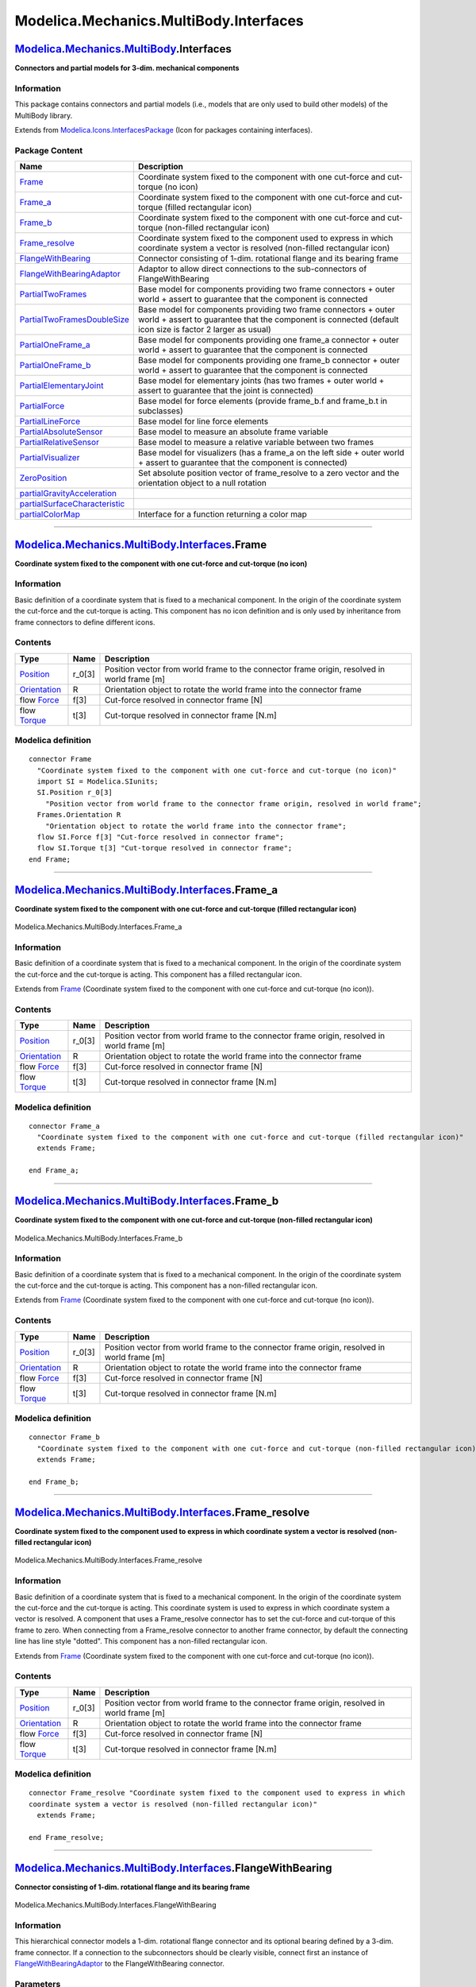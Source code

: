 =======================================
Modelica.Mechanics.MultiBody.Interfaces
=======================================

`Modelica.Mechanics.MultiBody <Modelica_Mechanics_MultiBody.html#Modelica.Mechanics.MultiBody>`_.Interfaces
-----------------------------------------------------------------------------------------------------------

**Connectors and partial models for 3-dim. mechanical components**

Information
~~~~~~~~~~~

::

This package contains connectors and partial models (i.e., models that
are only used to build other models) of the MultiBody library.

::

Extends from
`Modelica.Icons.InterfacesPackage <Modelica_Icons_InterfacesPackage.html#Modelica.Icons.InterfacesPackage>`_
(Icon for packages containing interfaces).

Package Content
~~~~~~~~~~~~~~~

+------------------------------------------------------------------------------------------------------------------------------------------------------------------------------------------------------------------------------+--------------------------------------------------------------------------------------------------------------------------------------------------------------------------------+
| Name                                                                                                                                                                                                                         | Description                                                                                                                                                                    |
+==============================================================================================================================================================================================================================+================================================================================================================================================================================+
| |image20| `Frame <Modelica_Mechanics_MultiBody_Interfaces.html#Modelica.Mechanics.MultiBody.Interfaces.Frame>`_                                                                                                              | Coordinate system fixed to the component with one cut-force and cut-torque (no icon)                                                                                           |
+------------------------------------------------------------------------------------------------------------------------------------------------------------------------------------------------------------------------------+--------------------------------------------------------------------------------------------------------------------------------------------------------------------------------+
| |image21| `Frame\_a <Modelica_Mechanics_MultiBody_Interfaces.html#Modelica.Mechanics.MultiBody.Interfaces.Frame_a>`_                                                                                                         | Coordinate system fixed to the component with one cut-force and cut-torque (filled rectangular icon)                                                                           |
+------------------------------------------------------------------------------------------------------------------------------------------------------------------------------------------------------------------------------+--------------------------------------------------------------------------------------------------------------------------------------------------------------------------------+
| |image22| `Frame\_b <Modelica_Mechanics_MultiBody_Interfaces.html#Modelica.Mechanics.MultiBody.Interfaces.Frame_b>`_                                                                                                         | Coordinate system fixed to the component with one cut-force and cut-torque (non-filled rectangular icon)                                                                       |
+------------------------------------------------------------------------------------------------------------------------------------------------------------------------------------------------------------------------------+--------------------------------------------------------------------------------------------------------------------------------------------------------------------------------+
| |image23| `Frame\_resolve <Modelica_Mechanics_MultiBody_Interfaces.html#Modelica.Mechanics.MultiBody.Interfaces.Frame_resolve>`_                                                                                             | Coordinate system fixed to the component used to express in which coordinate system a vector is resolved (non-filled rectangular icon)                                         |
+------------------------------------------------------------------------------------------------------------------------------------------------------------------------------------------------------------------------------+--------------------------------------------------------------------------------------------------------------------------------------------------------------------------------+
| |image24| `FlangeWithBearing <Modelica_Mechanics_MultiBody_Interfaces.html#Modelica.Mechanics.MultiBody.Interfaces.FlangeWithBearing>`_                                                                                      | Connector consisting of 1-dim. rotational flange and its bearing frame                                                                                                         |
+------------------------------------------------------------------------------------------------------------------------------------------------------------------------------------------------------------------------------+--------------------------------------------------------------------------------------------------------------------------------------------------------------------------------+
| |image25| `FlangeWithBearingAdaptor <Modelica_Mechanics_MultiBody_Interfaces.html#Modelica.Mechanics.MultiBody.Interfaces.FlangeWithBearingAdaptor>`_                                                                        | Adaptor to allow direct connections to the sub-connectors of FlangeWithBearing                                                                                                 |
+------------------------------------------------------------------------------------------------------------------------------------------------------------------------------------------------------------------------------+--------------------------------------------------------------------------------------------------------------------------------------------------------------------------------+
| |image26| `PartialTwoFrames <Modelica_Mechanics_MultiBody_Interfaces.html#Modelica.Mechanics.MultiBody.Interfaces.PartialTwoFrames>`_                                                                                        | Base model for components providing two frame connectors + outer world + assert to guarantee that the component is connected                                                   |
+------------------------------------------------------------------------------------------------------------------------------------------------------------------------------------------------------------------------------+--------------------------------------------------------------------------------------------------------------------------------------------------------------------------------+
| |image27| `PartialTwoFramesDoubleSize <Modelica_Mechanics_MultiBody_Interfaces.html#Modelica.Mechanics.MultiBody.Interfaces.PartialTwoFramesDoubleSize>`_                                                                    | Base model for components providing two frame connectors + outer world + assert to guarantee that the component is connected (default icon size is factor 2 larger as usual)   |
+------------------------------------------------------------------------------------------------------------------------------------------------------------------------------------------------------------------------------+--------------------------------------------------------------------------------------------------------------------------------------------------------------------------------+
| |image28| `PartialOneFrame\_a <Modelica_Mechanics_MultiBody_Interfaces.html#Modelica.Mechanics.MultiBody.Interfaces.PartialOneFrame_a>`_                                                                                     | Base model for components providing one frame\_a connector + outer world + assert to guarantee that the component is connected                                                 |
+------------------------------------------------------------------------------------------------------------------------------------------------------------------------------------------------------------------------------+--------------------------------------------------------------------------------------------------------------------------------------------------------------------------------+
| |image29| `PartialOneFrame\_b <Modelica_Mechanics_MultiBody_Interfaces.html#Modelica.Mechanics.MultiBody.Interfaces.PartialOneFrame_b>`_                                                                                     | Base model for components providing one frame\_b connector + outer world + assert to guarantee that the component is connected                                                 |
+------------------------------------------------------------------------------------------------------------------------------------------------------------------------------------------------------------------------------+--------------------------------------------------------------------------------------------------------------------------------------------------------------------------------+
| |image30| `PartialElementaryJoint <Modelica_Mechanics_MultiBody_Interfaces.html#Modelica.Mechanics.MultiBody.Interfaces.PartialElementaryJoint>`_                                                                            | Base model for elementary joints (has two frames + outer world + assert to guarantee that the joint is connected)                                                              |
+------------------------------------------------------------------------------------------------------------------------------------------------------------------------------------------------------------------------------+--------------------------------------------------------------------------------------------------------------------------------------------------------------------------------+
| |image31| `PartialForce <Modelica_Mechanics_MultiBody_Interfaces.html#Modelica.Mechanics.MultiBody.Interfaces.PartialForce>`_                                                                                                | Base model for force elements (provide frame\_b.f and frame\_b.t in subclasses)                                                                                                |
+------------------------------------------------------------------------------------------------------------------------------------------------------------------------------------------------------------------------------+--------------------------------------------------------------------------------------------------------------------------------------------------------------------------------+
| |image32| `PartialLineForce <Modelica_Mechanics_MultiBody_Interfaces.html#Modelica.Mechanics.MultiBody.Interfaces.PartialLineForce>`_                                                                                        | Base model for line force elements                                                                                                                                             |
+------------------------------------------------------------------------------------------------------------------------------------------------------------------------------------------------------------------------------+--------------------------------------------------------------------------------------------------------------------------------------------------------------------------------+
| |image33| `PartialAbsoluteSensor <Modelica_Mechanics_MultiBody_Interfaces.html#Modelica.Mechanics.MultiBody.Interfaces.PartialAbsoluteSensor>`_                                                                              | Base model to measure an absolute frame variable                                                                                                                               |
+------------------------------------------------------------------------------------------------------------------------------------------------------------------------------------------------------------------------------+--------------------------------------------------------------------------------------------------------------------------------------------------------------------------------+
| |image34| `PartialRelativeSensor <Modelica_Mechanics_MultiBody_Interfaces.html#Modelica.Mechanics.MultiBody.Interfaces.PartialRelativeSensor>`_                                                                              | Base model to measure a relative variable between two frames                                                                                                                   |
+------------------------------------------------------------------------------------------------------------------------------------------------------------------------------------------------------------------------------+--------------------------------------------------------------------------------------------------------------------------------------------------------------------------------+
| |image35| `PartialVisualizer <Modelica_Mechanics_MultiBody_Interfaces.html#Modelica.Mechanics.MultiBody.Interfaces.PartialVisualizer>`_                                                                                      | Base model for visualizers (has a frame\_a on the left side + outer world + assert to guarantee that the component is connected)                                               |
+------------------------------------------------------------------------------------------------------------------------------------------------------------------------------------------------------------------------------+--------------------------------------------------------------------------------------------------------------------------------------------------------------------------------+
| |image36| `ZeroPosition <Modelica_Mechanics_MultiBody_Interfaces.html#Modelica.Mechanics.MultiBody.Interfaces.ZeroPosition>`_                                                                                                | Set absolute position vector of frame\_resolve to a zero vector and the orientation object to a null rotation                                                                  |
+------------------------------------------------------------------------------------------------------------------------------------------------------------------------------------------------------------------------------+--------------------------------------------------------------------------------------------------------------------------------------------------------------------------------+
| |image37| `partialGravityAcceleration <Modelica_Mechanics_MultiBody_Interfaces.html#Modelica.Mechanics.MultiBody.Interfaces.partialGravityAcceleration>`_                                                                    |                                                                                                                                                                                |
+------------------------------------------------------------------------------------------------------------------------------------------------------------------------------------------------------------------------------+--------------------------------------------------------------------------------------------------------------------------------------------------------------------------------+
| |image38| `partialSurfaceCharacteristic <Modelica_Mechanics_MultiBody_Interfaces.html#Modelica.Mechanics.MultiBody.Interfaces.partialSurfaceCharacteristic>`_                                                                |                                                                                                                                                                                |
+------------------------------------------------------------------------------------------------------------------------------------------------------------------------------------------------------------------------------+--------------------------------------------------------------------------------------------------------------------------------------------------------------------------------+
| |image39| `partialColorMap <Modelica_Mechanics_MultiBody_Interfaces.html#Modelica.Mechanics.MultiBody.Interfaces.partialColorMap>`_                                                                                          | Interface for a function returning a color map                                                                                                                                 |
+------------------------------------------------------------------------------------------------------------------------------------------------------------------------------------------------------------------------------+--------------------------------------------------------------------------------------------------------------------------------------------------------------------------------+

--------------

`Modelica.Mechanics.MultiBody.Interfaces <Modelica_Mechanics_MultiBody_Interfaces.html#Modelica.Mechanics.MultiBody.Interfaces>`_.Frame
---------------------------------------------------------------------------------------------------------------------------------------

**Coordinate system fixed to the component with one cut-force and
cut-torque (no icon)**

Information
~~~~~~~~~~~

::

Basic definition of a coordinate system that is fixed to a mechanical
component. In the origin of the coordinate system the cut-force and the
cut-torque is acting. This component has no icon definition and is only
used by inheritance from frame connectors to define different icons.

::

Contents
~~~~~~~~

+-------------------------------------------------------------------------------------------------------------+-----------+-----------------------------------------------------------------------------------------------+
| Type                                                                                                        | Name      | Description                                                                                   |
+=============================================================================================================+===========+===============================================================================================+
| `Position <Modelica_SIunits.html#Modelica.SIunits.Position>`_                                               | r\_0[3]   | Position vector from world frame to the connector frame origin, resolved in world frame [m]   |
+-------------------------------------------------------------------------------------------------------------+-----------+-----------------------------------------------------------------------------------------------+
| `Orientation <Modelica_Mechanics_MultiBody_Frames.html#Modelica.Mechanics.MultiBody.Frames.Orientation>`_   | R         | Orientation object to rotate the world frame into the connector frame                         |
+-------------------------------------------------------------------------------------------------------------+-----------+-----------------------------------------------------------------------------------------------+
| flow `Force <Modelica_SIunits.html#Modelica.SIunits.Force>`_                                                | f[3]      | Cut-force resolved in connector frame [N]                                                     |
+-------------------------------------------------------------------------------------------------------------+-----------+-----------------------------------------------------------------------------------------------+
| flow `Torque <Modelica_SIunits.html#Modelica.SIunits.Torque>`_                                              | t[3]      | Cut-torque resolved in connector frame [N.m]                                                  |
+-------------------------------------------------------------------------------------------------------------+-----------+-----------------------------------------------------------------------------------------------+

Modelica definition
~~~~~~~~~~~~~~~~~~~

::

    connector Frame 
      "Coordinate system fixed to the component with one cut-force and cut-torque (no icon)"
      import SI = Modelica.SIunits;
      SI.Position r_0[3] 
        "Position vector from world frame to the connector frame origin, resolved in world frame";
      Frames.Orientation R 
        "Orientation object to rotate the world frame into the connector frame";
      flow SI.Force f[3] "Cut-force resolved in connector frame";
      flow SI.Torque t[3] "Cut-torque resolved in connector frame";
    end Frame;

--------------

|image40| `Modelica.Mechanics.MultiBody.Interfaces <Modelica_Mechanics_MultiBody_Interfaces.html#Modelica.Mechanics.MultiBody.Interfaces>`_.Frame\_a
----------------------------------------------------------------------------------------------------------------------------------------------------

**Coordinate system fixed to the component with one cut-force and
cut-torque (filled rectangular icon)**

.. figure:: Modelica.Mechanics.MultiBody.Interfaces.Frame_aD.png
   :align: center
   :alt: Modelica.Mechanics.MultiBody.Interfaces.Frame\_a

   Modelica.Mechanics.MultiBody.Interfaces.Frame\_a

Information
~~~~~~~~~~~

::

Basic definition of a coordinate system that is fixed to a mechanical
component. In the origin of the coordinate system the cut-force and the
cut-torque is acting. This component has a filled rectangular icon.

::

Extends from
`Frame <Modelica_Mechanics_MultiBody_Interfaces.html#Modelica.Mechanics.MultiBody.Interfaces.Frame>`_
(Coordinate system fixed to the component with one cut-force and
cut-torque (no icon)).

Contents
~~~~~~~~

+-------------------------------------------------------------------------------------------------------------+-----------+-----------------------------------------------------------------------------------------------+
| Type                                                                                                        | Name      | Description                                                                                   |
+=============================================================================================================+===========+===============================================================================================+
| `Position <Modelica_SIunits.html#Modelica.SIunits.Position>`_                                               | r\_0[3]   | Position vector from world frame to the connector frame origin, resolved in world frame [m]   |
+-------------------------------------------------------------------------------------------------------------+-----------+-----------------------------------------------------------------------------------------------+
| `Orientation <Modelica_Mechanics_MultiBody_Frames.html#Modelica.Mechanics.MultiBody.Frames.Orientation>`_   | R         | Orientation object to rotate the world frame into the connector frame                         |
+-------------------------------------------------------------------------------------------------------------+-----------+-----------------------------------------------------------------------------------------------+
| flow `Force <Modelica_SIunits.html#Modelica.SIunits.Force>`_                                                | f[3]      | Cut-force resolved in connector frame [N]                                                     |
+-------------------------------------------------------------------------------------------------------------+-----------+-----------------------------------------------------------------------------------------------+
| flow `Torque <Modelica_SIunits.html#Modelica.SIunits.Torque>`_                                              | t[3]      | Cut-torque resolved in connector frame [N.m]                                                  |
+-------------------------------------------------------------------------------------------------------------+-----------+-----------------------------------------------------------------------------------------------+

Modelica definition
~~~~~~~~~~~~~~~~~~~

::

    connector Frame_a 
      "Coordinate system fixed to the component with one cut-force and cut-torque (filled rectangular icon)"
      extends Frame;

    end Frame_a;

--------------

|image41| `Modelica.Mechanics.MultiBody.Interfaces <Modelica_Mechanics_MultiBody_Interfaces.html#Modelica.Mechanics.MultiBody.Interfaces>`_.Frame\_b
----------------------------------------------------------------------------------------------------------------------------------------------------

**Coordinate system fixed to the component with one cut-force and
cut-torque (non-filled rectangular icon)**

.. figure:: Modelica.Mechanics.MultiBody.Interfaces.Frame_bD.png
   :align: center
   :alt: Modelica.Mechanics.MultiBody.Interfaces.Frame\_b

   Modelica.Mechanics.MultiBody.Interfaces.Frame\_b

Information
~~~~~~~~~~~

::

Basic definition of a coordinate system that is fixed to a mechanical
component. In the origin of the coordinate system the cut-force and the
cut-torque is acting. This component has a non-filled rectangular icon.

::

Extends from
`Frame <Modelica_Mechanics_MultiBody_Interfaces.html#Modelica.Mechanics.MultiBody.Interfaces.Frame>`_
(Coordinate system fixed to the component with one cut-force and
cut-torque (no icon)).

Contents
~~~~~~~~

+-------------------------------------------------------------------------------------------------------------+-----------+-----------------------------------------------------------------------------------------------+
| Type                                                                                                        | Name      | Description                                                                                   |
+=============================================================================================================+===========+===============================================================================================+
| `Position <Modelica_SIunits.html#Modelica.SIunits.Position>`_                                               | r\_0[3]   | Position vector from world frame to the connector frame origin, resolved in world frame [m]   |
+-------------------------------------------------------------------------------------------------------------+-----------+-----------------------------------------------------------------------------------------------+
| `Orientation <Modelica_Mechanics_MultiBody_Frames.html#Modelica.Mechanics.MultiBody.Frames.Orientation>`_   | R         | Orientation object to rotate the world frame into the connector frame                         |
+-------------------------------------------------------------------------------------------------------------+-----------+-----------------------------------------------------------------------------------------------+
| flow `Force <Modelica_SIunits.html#Modelica.SIunits.Force>`_                                                | f[3]      | Cut-force resolved in connector frame [N]                                                     |
+-------------------------------------------------------------------------------------------------------------+-----------+-----------------------------------------------------------------------------------------------+
| flow `Torque <Modelica_SIunits.html#Modelica.SIunits.Torque>`_                                              | t[3]      | Cut-torque resolved in connector frame [N.m]                                                  |
+-------------------------------------------------------------------------------------------------------------+-----------+-----------------------------------------------------------------------------------------------+

Modelica definition
~~~~~~~~~~~~~~~~~~~

::

    connector Frame_b 
      "Coordinate system fixed to the component with one cut-force and cut-torque (non-filled rectangular icon)"
      extends Frame;

    end Frame_b;

--------------

|image42| `Modelica.Mechanics.MultiBody.Interfaces <Modelica_Mechanics_MultiBody_Interfaces.html#Modelica.Mechanics.MultiBody.Interfaces>`_.Frame\_resolve
----------------------------------------------------------------------------------------------------------------------------------------------------------

**Coordinate system fixed to the component used to express in which
coordinate system a vector is resolved (non-filled rectangular icon)**

.. figure:: Modelica.Mechanics.MultiBody.Interfaces.Frame_resolveD.png
   :align: center
   :alt: Modelica.Mechanics.MultiBody.Interfaces.Frame\_resolve

   Modelica.Mechanics.MultiBody.Interfaces.Frame\_resolve

Information
~~~~~~~~~~~

::

Basic definition of a coordinate system that is fixed to a mechanical
component. In the origin of the coordinate system the cut-force and the
cut-torque is acting. This coordinate system is used to express in which
coordinate system a vector is resolved. A component that uses a
Frame\_resolve connector has to set the cut-force and cut-torque of this
frame to zero. When connecting from a Frame\_resolve connector to
another frame connector, by default the connecting line has line style
"dotted". This component has a non-filled rectangular icon.

::

Extends from
`Frame <Modelica_Mechanics_MultiBody_Interfaces.html#Modelica.Mechanics.MultiBody.Interfaces.Frame>`_
(Coordinate system fixed to the component with one cut-force and
cut-torque (no icon)).

Contents
~~~~~~~~

+-------------------------------------------------------------------------------------------------------------+-----------+-----------------------------------------------------------------------------------------------+
| Type                                                                                                        | Name      | Description                                                                                   |
+=============================================================================================================+===========+===============================================================================================+
| `Position <Modelica_SIunits.html#Modelica.SIunits.Position>`_                                               | r\_0[3]   | Position vector from world frame to the connector frame origin, resolved in world frame [m]   |
+-------------------------------------------------------------------------------------------------------------+-----------+-----------------------------------------------------------------------------------------------+
| `Orientation <Modelica_Mechanics_MultiBody_Frames.html#Modelica.Mechanics.MultiBody.Frames.Orientation>`_   | R         | Orientation object to rotate the world frame into the connector frame                         |
+-------------------------------------------------------------------------------------------------------------+-----------+-----------------------------------------------------------------------------------------------+
| flow `Force <Modelica_SIunits.html#Modelica.SIunits.Force>`_                                                | f[3]      | Cut-force resolved in connector frame [N]                                                     |
+-------------------------------------------------------------------------------------------------------------+-----------+-----------------------------------------------------------------------------------------------+
| flow `Torque <Modelica_SIunits.html#Modelica.SIunits.Torque>`_                                              | t[3]      | Cut-torque resolved in connector frame [N.m]                                                  |
+-------------------------------------------------------------------------------------------------------------+-----------+-----------------------------------------------------------------------------------------------+

Modelica definition
~~~~~~~~~~~~~~~~~~~

::

    connector Frame_resolve "Coordinate system fixed to the component used to express in which
    coordinate system a vector is resolved (non-filled rectangular icon)"
      extends Frame;

    end Frame_resolve;

--------------

|image43| `Modelica.Mechanics.MultiBody.Interfaces <Modelica_Mechanics_MultiBody_Interfaces.html#Modelica.Mechanics.MultiBody.Interfaces>`_.FlangeWithBearing
-------------------------------------------------------------------------------------------------------------------------------------------------------------

**Connector consisting of 1-dim. rotational flange and its bearing
frame**

.. figure:: Modelica.Mechanics.MultiBody.Interfaces.FlangeWithBearingD.png
   :align: center
   :alt: Modelica.Mechanics.MultiBody.Interfaces.FlangeWithBearing

   Modelica.Mechanics.MultiBody.Interfaces.FlangeWithBearing

Information
~~~~~~~~~~~

::

This hierarchical connector models a 1-dim. rotational flange connector
and its optional bearing defined by a 3-dim. frame connector. If a
connection to the subconnectors should be clearly visible, connect first
an instance of
`FlangeWithBearingAdaptor <Modelica_Mechanics_MultiBody_Interfaces.html#Modelica.Mechanics.MultiBody.Interfaces.FlangeWithBearingAdaptor>`_
to the FlangeWithBearing connector.

::

Parameters
~~~~~~~~~~

+-----------+---------------------------+-----------+------------------------------------------------------------------------+
| Type      | Name                      | Default   | Description                                                            |
+===========+===========================+===========+========================================================================+
| Boolean   | includeBearingConnector   | false     | = true, if bearing frame connector is present, otherwise not present   |
+-----------+---------------------------+-----------+------------------------------------------------------------------------+

Contents
~~~~~~~~

+------------------------------------------------------------------------------------------------------------------+---------------------------+------------------------------------------------------------------------+
| Type                                                                                                             | Name                      | Description                                                            |
+==================================================================================================================+===========================+========================================================================+
| Boolean                                                                                                          | includeBearingConnector   | = true, if bearing frame connector is present, otherwise not present   |
+------------------------------------------------------------------------------------------------------------------+---------------------------+------------------------------------------------------------------------+
| `Flange\_a <Modelica_Mechanics_Rotational_Interfaces.html#Modelica.Mechanics.Rotational.Interfaces.Flange_a>`_   | flange                    | 1-dim. rotational flange                                               |
+------------------------------------------------------------------------------------------------------------------+---------------------------+------------------------------------------------------------------------+
| `Frame <Modelica_Mechanics_MultiBody_Interfaces.html#Modelica.Mechanics.MultiBody.Interfaces.Frame>`_            | bearingFrame              | 3-dim. frame in which the 1-dim. shaft is mounted                      |
+------------------------------------------------------------------------------------------------------------------+---------------------------+------------------------------------------------------------------------+

Modelica definition
~~~~~~~~~~~~~~~~~~~

::

    connector FlangeWithBearing 
      "Connector consisting of 1-dim. rotational flange and its bearing frame"
      parameter Boolean includeBearingConnector=false 
        "= true, if bearing frame connector is present, otherwise not present";
      Modelica.Mechanics.Rotational.Interfaces.Flange_a flange 
        "1-dim. rotational flange";
      Modelica.Mechanics.MultiBody.Interfaces.Frame bearingFrame if 
        includeBearingConnector "3-dim. frame in which the 1-dim. shaft is mounted";


    end FlangeWithBearing;

--------------

|image44| `Modelica.Mechanics.MultiBody.Interfaces <Modelica_Mechanics_MultiBody_Interfaces.html#Modelica.Mechanics.MultiBody.Interfaces>`_.FlangeWithBearingAdaptor
--------------------------------------------------------------------------------------------------------------------------------------------------------------------

**Adaptor to allow direct connections to the sub-connectors of
FlangeWithBearing**

.. figure:: Modelica.Mechanics.MultiBody.Interfaces.FlangeWithBearingAdaptorD.png
   :align: center
   :alt: Modelica.Mechanics.MultiBody.Interfaces.FlangeWithBearingAdaptor

   Modelica.Mechanics.MultiBody.Interfaces.FlangeWithBearingAdaptor

Information
~~~~~~~~~~~

::

Adaptor object to make a more visible connection to the flange and frame
subconnectors of a
`FlangeWithBearing <Modelica_Mechanics_MultiBody_Interfaces.html#Modelica.Mechanics.MultiBody.Interfaces.FlangeWithBearing>`_
connector.

::

Parameters
~~~~~~~~~~

+-----------+---------------------------+-----------+------------------------------------------------------------------------+
| Type      | Name                      | Default   | Description                                                            |
+===========+===========================+===========+========================================================================+
| Boolean   | includeBearingConnector   | false     | = true, if bearing frame connector is present, otherwise not present   |
+-----------+---------------------------+-----------+------------------------------------------------------------------------+

Connectors
~~~~~~~~~~

+---------------------------------------------------------------------------------------------------------------------------------+------------------+---------------------------------------------------------------------------------------+
| Type                                                                                                                            | Name             | Description                                                                           |
+=================================================================================================================================+==================+=======================================================================================+
| `FlangeWithBearing <Modelica_Mechanics_MultiBody_Interfaces.html#Modelica.Mechanics.MultiBody.Interfaces.FlangeWithBearing>`_   | flangeAndFrame   | Compound connector consisting of 1-dim. rotational flange and 3-dim. frame mounting   |
+---------------------------------------------------------------------------------------------------------------------------------+------------------+---------------------------------------------------------------------------------------+
| `Flange\_b <Modelica_Mechanics_Rotational_Interfaces.html#Modelica.Mechanics.Rotational.Interfaces.Flange_b>`_                  | flange           | 1-dim. rotational flange                                                              |
+---------------------------------------------------------------------------------------------------------------------------------+------------------+---------------------------------------------------------------------------------------+
| `Frame\_a <Modelica_Mechanics_MultiBody_Interfaces.html#Modelica.Mechanics.MultiBody.Interfaces.Frame_a>`_                      | frame            | 3-dim. frame in which the 1-dim. shaft is mounted                                     |
+---------------------------------------------------------------------------------------------------------------------------------+------------------+---------------------------------------------------------------------------------------+

Modelica definition
~~~~~~~~~~~~~~~~~~~

::

    model FlangeWithBearingAdaptor 
      "Adaptor to allow direct connections to the sub-connectors of FlangeWithBearing"
      parameter Boolean includeBearingConnector=false 
        "= true, if bearing frame connector is present, otherwise not present";

      Modelica.Mechanics.MultiBody.Interfaces.FlangeWithBearing flangeAndFrame(
          includeBearingConnector=includeBearingConnector) 
        "Compound connector consisting of 1-dim. rotational flange and 3-dim. frame mounting";
      Modelica.Mechanics.Rotational.Interfaces.Flange_b flange 
        "1-dim. rotational flange";
      Frame_a frame if includeBearingConnector 
        "3-dim. frame in which the 1-dim. shaft is mounted";

    equation 
      connect(flange, flangeAndFrame.flange);
      connect(frame, flangeAndFrame.bearingFrame);
    end FlangeWithBearingAdaptor;

--------------

|image45| `Modelica.Mechanics.MultiBody.Interfaces <Modelica_Mechanics_MultiBody_Interfaces.html#Modelica.Mechanics.MultiBody.Interfaces>`_.PartialTwoFrames
------------------------------------------------------------------------------------------------------------------------------------------------------------

**Base model for components providing two frame connectors + outer world
+ assert to guarantee that the component is connected**

.. figure:: Modelica.Mechanics.MultiBody.Interfaces.PartialTwoFramesD.png
   :align: center
   :alt: Modelica.Mechanics.MultiBody.Interfaces.PartialTwoFrames

   Modelica.Mechanics.MultiBody.Interfaces.PartialTwoFrames

Information
~~~~~~~~~~~

::

This partial model provides two frame connectors, access to the world
object and an assert to check that both frame connectors are connected.
Therefore, inherit from this partial model if the two frame connectors
are needed and if the two frame connectors should be connected for a
correct model.

::

Connectors
~~~~~~~~~~

+--------------------------------------------------------------------------------------------------------------+------------+------------------------------------------------------------------------------+
| Type                                                                                                         | Name       | Description                                                                  |
+==============================================================================================================+============+==============================================================================+
| `Frame\_a <Modelica_Mechanics_MultiBody_Interfaces.html#Modelica.Mechanics.MultiBody.Interfaces.Frame_a>`_   | frame\_a   | Coordinate system fixed to the component with one cut-force and cut-torque   |
+--------------------------------------------------------------------------------------------------------------+------------+------------------------------------------------------------------------------+
| `Frame\_b <Modelica_Mechanics_MultiBody_Interfaces.html#Modelica.Mechanics.MultiBody.Interfaces.Frame_b>`_   | frame\_b   | Coordinate system fixed to the component with one cut-force and cut-torque   |
+--------------------------------------------------------------------------------------------------------------+------------+------------------------------------------------------------------------------+

Modelica definition
~~~~~~~~~~~~~~~~~~~

::

    partial model PartialTwoFrames 
      "Base model for components providing two frame connectors + outer world + assert to guarantee that the component is connected"

      Interfaces.Frame_a frame_a 
        "Coordinate system fixed to the component with one cut-force and cut-torque";
      Interfaces.Frame_b frame_b 
        "Coordinate system fixed to the component with one cut-force and cut-torque";
    protected 
      outer Modelica.Mechanics.MultiBody.World world;
    equation 
      assert(cardinality(frame_a) > 0,
        "Connector frame_a of component is not connected");
      assert(cardinality(frame_b) > 0,
        "Connector frame_b of component is not connected");
    end PartialTwoFrames;

--------------

|image46| `Modelica.Mechanics.MultiBody.Interfaces <Modelica_Mechanics_MultiBody_Interfaces.html#Modelica.Mechanics.MultiBody.Interfaces>`_.PartialTwoFramesDoubleSize
----------------------------------------------------------------------------------------------------------------------------------------------------------------------

**Base model for components providing two frame connectors + outer world
+ assert to guarantee that the component is connected (default icon size
is factor 2 larger as usual)**

.. figure:: Modelica.Mechanics.MultiBody.Interfaces.PartialTwoFramesDoubleSizeD.png
   :align: center
   :alt: Modelica.Mechanics.MultiBody.Interfaces.PartialTwoFramesDoubleSize

   Modelica.Mechanics.MultiBody.Interfaces.PartialTwoFramesDoubleSize

Information
~~~~~~~~~~~

::

This partial model provides two frame connectors, access to the world
object and an assert to check that both frame connectors are connected.
Therefore, inherit from this partial model if the two frame connectors
are needed and if the two frame connectors should be connected for a
correct model.

When dragging "PartialTwoFrames", the default size is a factor of two
larger as usual. This partial model is used by the Joint.Assemblies
joint aggregation models.

::

Connectors
~~~~~~~~~~

+--------------------------------------------------------------------------------------------------------------+------------+------------------------------------------------------------------------------+
| Type                                                                                                         | Name       | Description                                                                  |
+==============================================================================================================+============+==============================================================================+
| `Frame\_a <Modelica_Mechanics_MultiBody_Interfaces.html#Modelica.Mechanics.MultiBody.Interfaces.Frame_a>`_   | frame\_a   | Coordinate system fixed to the component with one cut-force and cut-torque   |
+--------------------------------------------------------------------------------------------------------------+------------+------------------------------------------------------------------------------+
| `Frame\_b <Modelica_Mechanics_MultiBody_Interfaces.html#Modelica.Mechanics.MultiBody.Interfaces.Frame_b>`_   | frame\_b   | Coordinate system fixed to the component with one cut-force and cut-torque   |
+--------------------------------------------------------------------------------------------------------------+------------+------------------------------------------------------------------------------+

Modelica definition
~~~~~~~~~~~~~~~~~~~

::

    partial model PartialTwoFramesDoubleSize 
      "Base model for components providing two frame connectors + outer world + assert to guarantee that the component is connected (default icon size is factor 2 larger as usual)"

      Interfaces.Frame_a frame_a 
        "Coordinate system fixed to the component with one cut-force and cut-torque";
      Interfaces.Frame_b frame_b 
        "Coordinate system fixed to the component with one cut-force and cut-torque";

    protected 
      outer Modelica.Mechanics.MultiBody.World world;
    equation 
      assert(cardinality(frame_a) > 0,
        "Connector frame_a of component is not connected");
      assert(cardinality(frame_b) > 0,
        "Connector frame_b of component is not connected");
    end PartialTwoFramesDoubleSize;

--------------

|image47| `Modelica.Mechanics.MultiBody.Interfaces <Modelica_Mechanics_MultiBody_Interfaces.html#Modelica.Mechanics.MultiBody.Interfaces>`_.PartialOneFrame\_a
--------------------------------------------------------------------------------------------------------------------------------------------------------------

**Base model for components providing one frame\_a connector + outer
world + assert to guarantee that the component is connected**

.. figure:: Modelica.Mechanics.MultiBody.Interfaces.PartialOneFrame_aD.png
   :align: center
   :alt: Modelica.Mechanics.MultiBody.Interfaces.PartialOneFrame\_a

   Modelica.Mechanics.MultiBody.Interfaces.PartialOneFrame\_a

Information
~~~~~~~~~~~

::

This partial model provides one frame\_a connector, access to the world
object and an assert to check that the frame\_a connector is connected.
Therefore, inherit from this partial model if the frame\_a connector is
needed and if this connector should be connected for a correct model.

::

Connectors
~~~~~~~~~~

+--------------------------------------------------------------------------------------------------------------+------------+------------------------------------------------------------------------------+
| Type                                                                                                         | Name       | Description                                                                  |
+==============================================================================================================+============+==============================================================================+
| `Frame\_a <Modelica_Mechanics_MultiBody_Interfaces.html#Modelica.Mechanics.MultiBody.Interfaces.Frame_a>`_   | frame\_a   | Coordinate system fixed to the component with one cut-force and cut-torque   |
+--------------------------------------------------------------------------------------------------------------+------------+------------------------------------------------------------------------------+

Modelica definition
~~~~~~~~~~~~~~~~~~~

::

    partial model PartialOneFrame_a 
      "Base model for components providing one frame_a connector + outer world + assert to guarantee that the component is connected"

      Interfaces.Frame_a frame_a 
        "Coordinate system fixed to the component with one cut-force and cut-torque";
    protected 
      outer Modelica.Mechanics.MultiBody.World world;
    equation 
      assert(cardinality(frame_a) > 0,
        "Connector frame_a of component is not connected");
    end PartialOneFrame_a;

--------------

|image48| `Modelica.Mechanics.MultiBody.Interfaces <Modelica_Mechanics_MultiBody_Interfaces.html#Modelica.Mechanics.MultiBody.Interfaces>`_.PartialOneFrame\_b
--------------------------------------------------------------------------------------------------------------------------------------------------------------

**Base model for components providing one frame\_b connector + outer
world + assert to guarantee that the component is connected**

.. figure:: Modelica.Mechanics.MultiBody.Interfaces.PartialOneFrame_aD.png
   :align: center
   :alt: Modelica.Mechanics.MultiBody.Interfaces.PartialOneFrame\_b

   Modelica.Mechanics.MultiBody.Interfaces.PartialOneFrame\_b

Information
~~~~~~~~~~~

::

This partial model provides one frame\_b connector, access to the world
object and an assert to check that the frame\_b connector is connected.
Therefore, inherit from this partial model if the frame\_b connector is
needed and if this connector should be connected for a correct model.

::

Connectors
~~~~~~~~~~

+--------------------------------------------------------------------------------------------------------------+------------+------------------------------------------------------------------------------+
| Type                                                                                                         | Name       | Description                                                                  |
+==============================================================================================================+============+==============================================================================+
| `Frame\_b <Modelica_Mechanics_MultiBody_Interfaces.html#Modelica.Mechanics.MultiBody.Interfaces.Frame_b>`_   | frame\_b   | Coordinate system fixed to the component with one cut-force and cut-torque   |
+--------------------------------------------------------------------------------------------------------------+------------+------------------------------------------------------------------------------+

Modelica definition
~~~~~~~~~~~~~~~~~~~

::

    partial model PartialOneFrame_b 
      "Base model for components providing one frame_b connector + outer world + assert to guarantee that the component is connected"

      Interfaces.Frame_b frame_b 
        "Coordinate system fixed to the component with one cut-force and cut-torque";
    protected 
      outer Modelica.Mechanics.MultiBody.World world;
    equation 
      assert(cardinality(frame_b) > 0,
        "Connector frame_b of component is not connected");
    end PartialOneFrame_b;

--------------

|image49| `Modelica.Mechanics.MultiBody.Interfaces <Modelica_Mechanics_MultiBody_Interfaces.html#Modelica.Mechanics.MultiBody.Interfaces>`_.PartialElementaryJoint
------------------------------------------------------------------------------------------------------------------------------------------------------------------

**Base model for elementary joints (has two frames + outer world +
assert to guarantee that the joint is connected)**

.. figure:: Modelica.Mechanics.MultiBody.Interfaces.PartialElementaryJointD.png
   :align: center
   :alt: Modelica.Mechanics.MultiBody.Interfaces.PartialElementaryJoint

   Modelica.Mechanics.MultiBody.Interfaces.PartialElementaryJoint

Information
~~~~~~~~~~~

::

All **elementary joints** should inherit from this base model, i.e.,
joints that are directly defined by equations, provided they compute
either the rotation object of frame\_b from the rotation object of
frame\_a and from relative quantities (or vice versa), or there is a
constraint equation between the rotation objects of the two frames. In
other cases, a joint object should inherit from
**Interfaces.PartialTwoFrames** (e.g., joint Spherical, because there is
no constraint between the rotation objects of frame\_a and frame\_b or
joint Cylindrical because it is not an elementary joint).

This partial model provides two frame connectors, a "Connections.branch"
between frame\_a and frame\_b, access to the world object and an assert
to check that both frame connectors are connected.

::

     

Connectors
~~~~~~~~~~

+--------------------------------------------------------------------------------------------------------------+------------+--------------------------------------------------------------------------+
| Type                                                                                                         | Name       | Description                                                              |
+==============================================================================================================+============+==========================================================================+
| `Frame\_a <Modelica_Mechanics_MultiBody_Interfaces.html#Modelica.Mechanics.MultiBody.Interfaces.Frame_a>`_   | frame\_a   | Coordinate system fixed to the joint with one cut-force and cut-torque   |
+--------------------------------------------------------------------------------------------------------------+------------+--------------------------------------------------------------------------+
| `Frame\_b <Modelica_Mechanics_MultiBody_Interfaces.html#Modelica.Mechanics.MultiBody.Interfaces.Frame_b>`_   | frame\_b   | Coordinate system fixed to the joint with one cut-force and cut-torque   |
+--------------------------------------------------------------------------------------------------------------+------------+--------------------------------------------------------------------------+

Modelica definition
~~~~~~~~~~~~~~~~~~~

::

    partial model PartialElementaryJoint 
      "Base model for elementary joints (has two frames + outer world + assert to guarantee that the joint is connected)"

      Interfaces.Frame_a frame_a 
        "Coordinate system fixed to the joint with one cut-force and cut-torque";
      Interfaces.Frame_b frame_b 
        "Coordinate system fixed to the joint with one cut-force and cut-torque";

    protected 
      outer Modelica.Mechanics.MultiBody.World world;
    equation 
      Connections.branch(frame_a.R, frame_b.R);
      assert(cardinality(frame_a) > 0,
        "Connector frame_a of joint object is not connected");
      assert(cardinality(frame_b) > 0,
        "Connector frame_b of joint object is not connected");
    end PartialElementaryJoint;

--------------

|image50| `Modelica.Mechanics.MultiBody.Interfaces <Modelica_Mechanics_MultiBody_Interfaces.html#Modelica.Mechanics.MultiBody.Interfaces>`_.PartialForce
--------------------------------------------------------------------------------------------------------------------------------------------------------

**Base model for force elements (provide frame\_b.f and frame\_b.t in
subclasses)**

.. figure:: Modelica.Mechanics.MultiBody.Interfaces.PartialElementaryJointD.png
   :align: center
   :alt: Modelica.Mechanics.MultiBody.Interfaces.PartialForce

   Modelica.Mechanics.MultiBody.Interfaces.PartialForce

Information
~~~~~~~~~~~

::

All **3-dimensional force** and **torque elements** should be based on
this superclass. This model defines frame\_a and frame\_b, computes the
relative translation and rotation between the two frames and calculates
the cut-force and cut-torque at frame\_a by a force and torque balance
from the cut-force and cut-torque at frame\_b. As a result, in a
subclass, only the relationship between the cut-force and cut-torque at
frame\_b has to be defined as a function of the following relative
quantities:

::

      r_rel_b[3]: Position vector from origin of frame_a to origin
                  of frame_b, resolved in frame_b
      R_rel     : Relative orientation object to rotate from frame_a to frame_b

Assume that force f = {100,0,0} should be applied on the body to which
this force element is attached at frame\_b, then the definition should
be:

::

       model Constant_x_Force
          extends Modelica.Mechanics.MultiBody.Interfaces.PartialForce;
       equation
          frame_b.f = {-100, 0, 0};
          frame_b.t = zeros(3);
       end Constant_x_Force;

Note, that frame\_b.f and frame\_b.t are flow variables and therefore
the negative value of frame\_b.f and frame\_b.t is acting at the part to
which this force element is connected.

::

Connectors
~~~~~~~~~~

+--------------------------------------------------------------------------------------------------------------+------------+--------------------------------------------------------------------------+
| Type                                                                                                         | Name       | Description                                                              |
+==============================================================================================================+============+==========================================================================+
| `Frame\_a <Modelica_Mechanics_MultiBody_Interfaces.html#Modelica.Mechanics.MultiBody.Interfaces.Frame_a>`_   | frame\_a   | Coordinate system fixed to the joint with one cut-force and cut-torque   |
+--------------------------------------------------------------------------------------------------------------+------------+--------------------------------------------------------------------------+
| `Frame\_b <Modelica_Mechanics_MultiBody_Interfaces.html#Modelica.Mechanics.MultiBody.Interfaces.Frame_b>`_   | frame\_b   | Coordinate system fixed to the joint with one cut-force and cut-torque   |
+--------------------------------------------------------------------------------------------------------------+------------+--------------------------------------------------------------------------+

Modelica definition
~~~~~~~~~~~~~~~~~~~

::

    partial model PartialForce 
      "Base model for force elements (provide frame_b.f and frame_b.t in subclasses)"

      import SI = Modelica.SIunits;
      Interfaces.Frame_a frame_a 
        "Coordinate system fixed to the joint with one cut-force and cut-torque";
      Interfaces.Frame_b frame_b 
        "Coordinate system fixed to the joint with one cut-force and cut-torque";

      SI.Position r_rel_b[3] 
        "Position vector from origin of frame_a to origin of frame_b, resolved in frame_b";
    protected 
      outer Modelica.Mechanics.MultiBody.World world;
    equation 
      assert(cardinality(frame_a) > 0,
        "Connector frame_a of force object is not connected");
      assert(cardinality(frame_b) > 0,
        "Connector frame_b of force object is not connected");

      /* Determine relative position vector
         between frame_a and frame_b
      */
      r_rel_b = Frames.resolve2(frame_b.R, frame_b.r_0 - frame_a.r_0);

      /* Force and torque balance between frame_a and frame_b */
      zeros(3) = frame_a.f + Frames.resolveRelative(frame_b.f, frame_b.R, frame_a.
         R);
      zeros(3) = frame_a.t + Frames.resolveRelative(frame_b.t + cross(r_rel_b,
        frame_b.f), frame_b.R, frame_a.R);
    end PartialForce;

--------------

|image51| `Modelica.Mechanics.MultiBody.Interfaces <Modelica_Mechanics_MultiBody_Interfaces.html#Modelica.Mechanics.MultiBody.Interfaces>`_.PartialLineForce
------------------------------------------------------------------------------------------------------------------------------------------------------------

**Base model for line force elements**

.. figure:: Modelica.Mechanics.MultiBody.Interfaces.PartialElementaryJointD.png
   :align: center
   :alt: Modelica.Mechanics.MultiBody.Interfaces.PartialLineForce

   Modelica.Mechanics.MultiBody.Interfaces.PartialLineForce

Information
~~~~~~~~~~~

::

All **line force** elements should be based on this base model. This
model defines frame\_a and frame\_b, computes the relative distance
**s** and provides the force and torque balance of the cut-forces and
cut-torques at frame\_a and frame\_b, respectively. In sub-models, only
the line force **f**, acting at frame\_b on the line from frame\_a to
frame\_b, as a function of the relative distance **s** and its
derivative **der**(**s**) has to be defined. Example:

::

       model Spring
          parameter Real c "spring constant",
          parameter Real s_unstretched "unstretched spring length";
          extends Modelica.Mechanics.MultiBody.Interfaces.PartialLineForce;
       equation
          f = c*(s-s_unstretched);
       end Spring;

::

Parameters
~~~~~~~~~~

+------------------------------------------------------------------------------------------------+---------------------------+-----------+----------------------------------------------------------------------------+
| Type                                                                                           | Name                      | Default   | Description                                                                |
+================================================================================================+===========================+===========+============================================================================+
| **Advanced**                                                                                   |
+------------------------------------------------------------------------------------------------+---------------------------+-----------+----------------------------------------------------------------------------+
| `Position <Modelica_SIunits.html#Modelica.SIunits.Position>`_                                  | s\_small                  | 1.E-6     | Prevent zero-division if relative distance s=0 [m]                         |
+------------------------------------------------------------------------------------------------+---------------------------+-----------+----------------------------------------------------------------------------+
| If enabled, can give wrong results, see MultiBody.UsersGuide.Tutorial.ConnectionOfLineForces   |
+------------------------------------------------------------------------------------------------+---------------------------+-----------+----------------------------------------------------------------------------+
| Boolean                                                                                        | fixedRotationAtFrame\_a   | false     | =true, if rotation frame\_a.R is fixed (to directly connect line forces)   |
+------------------------------------------------------------------------------------------------+---------------------------+-----------+----------------------------------------------------------------------------+
| Boolean                                                                                        | fixedRotationAtFrame\_b   | false     | =true, if rotation frame\_b.R is fixed (to directly connect line forces)   |
+------------------------------------------------------------------------------------------------+---------------------------+-----------+----------------------------------------------------------------------------+

Connectors
~~~~~~~~~~

+--------------------------------------------------------------------------------------------------------------+------------+----------------------------------------------------------------------------------+
| Type                                                                                                         | Name       | Description                                                                      |
+==============================================================================================================+============+==================================================================================+
| `Frame\_a <Modelica_Mechanics_MultiBody_Interfaces.html#Modelica.Mechanics.MultiBody.Interfaces.Frame_a>`_   | frame\_a   | Coordinate system fixed to the force element with one cut-force and cut-torque   |
+--------------------------------------------------------------------------------------------------------------+------------+----------------------------------------------------------------------------------+
| `Frame\_b <Modelica_Mechanics_MultiBody_Interfaces.html#Modelica.Mechanics.MultiBody.Interfaces.Frame_b>`_   | frame\_b   | Coordinate system fixed to the force element with one cut-force and cut-torque   |
+--------------------------------------------------------------------------------------------------------------+------------+----------------------------------------------------------------------------------+

Modelica definition
~~~~~~~~~~~~~~~~~~~

::

    partial model PartialLineForce "Base model for line force elements"
      import SI = Modelica.SIunits;
      parameter SI.Position s_small=1.E-6 
        " Prevent zero-division if relative distance s=0";
      parameter Boolean fixedRotationAtFrame_a=false 
        "=true, if rotation frame_a.R is fixed (to directly connect line forces)";
      parameter Boolean fixedRotationAtFrame_b=false 
        "=true, if rotation frame_b.R is fixed (to directly connect line forces)";

      Interfaces.Frame_a frame_a 
        "Coordinate system fixed to the force element with one cut-force and cut-torque";
      Interfaces.Frame_b frame_b 
        "Coordinate system fixed to the force element with one cut-force and cut-torque";
      SI.Force f 
        "Line force acting on frame_a and on frame_b (positive, if acting on frame_b and directed from frame_a to frame_b)";
      SI.Position s 
        "(Guarded) distance between the origin of frame_a and the origin of frame_b (>= s_small))";
      Real e_a[3](each final unit="1") 
        "Unit vector on the line connecting the origin of frame_a with the origin of frame_b resolved in frame_a (directed from frame_a to frame_b)";
      Modelica.SIunits.Position r_rel_a[3] 
        "Position vector from origin of frame_a to origin of frame_b, resolved in frame_a";
    protected 
      outer Modelica.Mechanics.MultiBody.World world;
    equation 
      assert(cardinality(frame_a) > 0,
        "Connector frame_a of line force object is not connected");
      assert(cardinality(frame_b) > 0,
        "Connector frame_b of line force object is not connected");

      // Determine distance s and n_a
      r_rel_a = Frames.resolve2(frame_a.R, frame_b.r_0 - frame_a.r_0);
      s = noEvent(max(Modelica.Math.Vectors.length(
                                    r_rel_a), s_small));
      e_a = r_rel_a/s;

      /* Determine forces and torques at frame_a and frame_b */
      frame_a.f = -e_a*f;
      frame_b.f = -Frames.resolve2(Frames.relativeRotation(frame_a.R, frame_b.R),
         frame_a.f);

      // Additional equations, if direct connections of line forces
      if fixedRotationAtFrame_a then
        Connections.root(frame_a.R);
        frame_a.R = Frames.nullRotation();
      else
        frame_a.t = zeros(3);
      end if;

      if fixedRotationAtFrame_b then
        Connections.root(frame_b.R);
        frame_b.R = Frames.nullRotation();
      else
        frame_b.t = zeros(3);
      end if;

    end PartialLineForce;

--------------

|image52| `Modelica.Mechanics.MultiBody.Interfaces <Modelica_Mechanics_MultiBody_Interfaces.html#Modelica.Mechanics.MultiBody.Interfaces>`_.PartialAbsoluteSensor
-----------------------------------------------------------------------------------------------------------------------------------------------------------------

**Base model to measure an absolute frame variable**

.. figure:: Modelica.Mechanics.MultiBody.Interfaces.PartialAbsoluteSensorD.png
   :align: center
   :alt: Modelica.Mechanics.MultiBody.Interfaces.PartialAbsoluteSensor

   Modelica.Mechanics.MultiBody.Interfaces.PartialAbsoluteSensor

Information
~~~~~~~~~~~

::

This is the base class of a 3-dim. mechanics component with one frame
and one output port in order to measure an absolute quantity in the
frame connector and to provide the measured signal as output for further
processing with the blocks of package Modelica.Blocks.

::

Extends from
`Modelica.Icons.RotationalSensor <Modelica_Icons.html#Modelica.Icons.RotationalSensor>`_
(Icon representing a round measurement device).

Parameters
~~~~~~~~~~

+-----------+----------+-----------+----------------------------+
| Type      | Name     | Default   | Description                |
+===========+==========+===========+============================+
| Integer   | n\_out   | 1         | Number of output signals   |
+-----------+----------+-----------+----------------------------+

Connectors
~~~~~~~~~~

+--------------------------------------------------------------------------------------------------------------+-------------+-----------------------------------------------------------------------------------+
| Type                                                                                                         | Name        | Description                                                                       |
+==============================================================================================================+=============+===================================================================================+
| `Frame\_a <Modelica_Mechanics_MultiBody_Interfaces.html#Modelica.Mechanics.MultiBody.Interfaces.Frame_a>`_   | frame\_a    | Coordinate system from which absolute quantities are provided as output signals   |
+--------------------------------------------------------------------------------------------------------------+-------------+-----------------------------------------------------------------------------------+
| output `RealOutput <Modelica_Blocks_Interfaces.html#Modelica.Blocks.Interfaces.RealOutput>`_                 | y[n\_out]   | Measured data as signal vector                                                    |
+--------------------------------------------------------------------------------------------------------------+-------------+-----------------------------------------------------------------------------------+

Modelica definition
~~~~~~~~~~~~~~~~~~~

::

    partial model PartialAbsoluteSensor 
      "Base model to measure an absolute frame variable"
      extends Modelica.Icons.RotationalSensor;
      parameter Integer n_out = 1 "Number of output signals";
      Interfaces.Frame_a frame_a 
        "Coordinate system from which absolute quantities are provided as output signals";

      Modelica.Blocks.Interfaces.RealOutput y[n_out] 
        "Measured data as signal vector";
    protected 
      outer Modelica.Mechanics.MultiBody.World world;

    equation 
      assert(cardinality(frame_a) > 0,
        "Connector frame_a of absolute sensor object is not connected");
    end PartialAbsoluteSensor;

--------------

|image53| `Modelica.Mechanics.MultiBody.Interfaces <Modelica_Mechanics_MultiBody_Interfaces.html#Modelica.Mechanics.MultiBody.Interfaces>`_.PartialRelativeSensor
-----------------------------------------------------------------------------------------------------------------------------------------------------------------

**Base model to measure a relative variable between two frames**

.. figure:: Modelica.Mechanics.MultiBody.Interfaces.PartialRelativeSensorD.png
   :align: center
   :alt: Modelica.Mechanics.MultiBody.Interfaces.PartialRelativeSensor

   Modelica.Mechanics.MultiBody.Interfaces.PartialRelativeSensor

Information
~~~~~~~~~~~

::

This is a base class for 3-dim. mechanical components with two frames
and one output port in order to measure relative quantities between the
two frames or the cut-forces/torques in the frame and to provide the
measured signals as output for further processing with the blocks of
package Modelica.Blocks.

::

Extends from
`Modelica.Icons.RotationalSensor <Modelica_Icons.html#Modelica.Icons.RotationalSensor>`_
(Icon representing a round measurement device).

Parameters
~~~~~~~~~~

+-----------+----------+-----------+----------------------------+
| Type      | Name     | Default   | Description                |
+===========+==========+===========+============================+
| Integer   | n\_out   | 1         | Number of output signals   |
+-----------+----------+-----------+----------------------------+

Connectors
~~~~~~~~~~

+--------------------------------------------------------------------------------------------------------------+-------------+----------------------------------+
| Type                                                                                                         | Name        | Description                      |
+==============================================================================================================+=============+==================================+
| `Frame\_a <Modelica_Mechanics_MultiBody_Interfaces.html#Modelica.Mechanics.MultiBody.Interfaces.Frame_a>`_   | frame\_a    | Coordinate system a              |
+--------------------------------------------------------------------------------------------------------------+-------------+----------------------------------+
| `Frame\_b <Modelica_Mechanics_MultiBody_Interfaces.html#Modelica.Mechanics.MultiBody.Interfaces.Frame_b>`_   | frame\_b    | Coordinate system b              |
+--------------------------------------------------------------------------------------------------------------+-------------+----------------------------------+
| output `RealOutput <Modelica_Blocks_Interfaces.html#Modelica.Blocks.Interfaces.RealOutput>`_                 | y[n\_out]   | Measured data as signal vector   |
+--------------------------------------------------------------------------------------------------------------+-------------+----------------------------------+

Modelica definition
~~~~~~~~~~~~~~~~~~~

::

    partial model PartialRelativeSensor 
      "Base model to measure a relative variable between two frames"
      extends Modelica.Icons.RotationalSensor;
      parameter Integer n_out = 1 "Number of output signals";
      Interfaces.Frame_a frame_a "Coordinate system a";
      Interfaces.Frame_b frame_b "Coordinate system b";

      Modelica.Blocks.Interfaces.RealOutput y[n_out] 
        "Measured data as signal vector";
    protected 
      outer Modelica.Mechanics.MultiBody.World world;

    equation 
      assert(cardinality(frame_a) > 0,
        "Connector frame_a of relative sensor object is not connected");
      assert(cardinality(frame_b) > 0,
        "Connector frame_b of relative sensor object is not connected");

    end PartialRelativeSensor;

--------------

|image54| `Modelica.Mechanics.MultiBody.Interfaces <Modelica_Mechanics_MultiBody_Interfaces.html#Modelica.Mechanics.MultiBody.Interfaces>`_.PartialVisualizer
-------------------------------------------------------------------------------------------------------------------------------------------------------------

**Base model for visualizers (has a frame\_a on the left side + outer
world + assert to guarantee that the component is connected)**

.. figure:: Modelica.Mechanics.MultiBody.Interfaces.PartialVisualizerD.png
   :align: center
   :alt: Modelica.Mechanics.MultiBody.Interfaces.PartialVisualizer

   Modelica.Mechanics.MultiBody.Interfaces.PartialVisualizer

Information
~~~~~~~~~~~

::

This partial model provides one frame\_a connector, access to the world
object and an assert to check that the frame\_a connector is connected.
It is used by inheritance from all visualizer objects.

::

Connectors
~~~~~~~~~~

+--------------------------------------------------------------------------------------------------------------+------------+-------------------------------------------------------------+
| Type                                                                                                         | Name       | Description                                                 |
+==============================================================================================================+============+=============================================================+
| `Frame\_a <Modelica_Mechanics_MultiBody_Interfaces.html#Modelica.Mechanics.MultiBody.Interfaces.Frame_a>`_   | frame\_a   | Coordinate system in which visualization data is resolved   |
+--------------------------------------------------------------------------------------------------------------+------------+-------------------------------------------------------------+

Modelica definition
~~~~~~~~~~~~~~~~~~~

::

    partial model PartialVisualizer 
      "Base model for visualizers (has a frame_a on the left side + outer world + assert to guarantee that the component is connected)"

      Interfaces.Frame_a frame_a 
        "Coordinate system in which visualization data is resolved";
    protected 
      outer Modelica.Mechanics.MultiBody.World world;
    equation 
      assert(cardinality(frame_a) > 0,
        "Connector frame_a of visualizer object is not connected");
    end PartialVisualizer;

--------------

|image55| `Modelica.Mechanics.MultiBody.Interfaces <Modelica_Mechanics_MultiBody_Interfaces.html#Modelica.Mechanics.MultiBody.Interfaces>`_.ZeroPosition
--------------------------------------------------------------------------------------------------------------------------------------------------------

**Set absolute position vector of frame\_resolve to a zero vector and
the orientation object to a null rotation**

.. figure:: Modelica.Mechanics.MultiBody.Interfaces.ZeroPositionD.png
   :align: center
   :alt: Modelica.Mechanics.MultiBody.Interfaces.ZeroPosition

   Modelica.Mechanics.MultiBody.Interfaces.ZeroPosition

Information
~~~~~~~~~~~

Extends from
`Modelica.Blocks.Interfaces.BlockIcon <Modelica_Blocks_Interfaces.html#Modelica.Blocks.Interfaces.BlockIcon>`_
(Basic graphical layout of input/output block).

Connectors
~~~~~~~~~~

+--------------------------------------------------------------------------------------------------------------------------+------------------+---------------+
| Type                                                                                                                     | Name             | Description   |
+==========================================================================================================================+==================+===============+
| `Frame\_resolve <Modelica_Mechanics_MultiBody_Interfaces.html#Modelica.Mechanics.MultiBody.Interfaces.Frame_resolve>`_   | frame\_resolve   |               |
+--------------------------------------------------------------------------------------------------------------------------+------------------+---------------+

Modelica definition
~~~~~~~~~~~~~~~~~~~

::

    model ZeroPosition 
      "Set absolute position vector of frame_resolve to a zero vector and the orientation object to a null rotation"
       extends Modelica.Blocks.Interfaces.BlockIcon;
      Interfaces.Frame_resolve frame_resolve;
    equation 
      Connections.root(frame_resolve.R);
      frame_resolve.R = Modelica.Mechanics.MultiBody.Frames.nullRotation();
      frame_resolve.r_0 = zeros(3);
    end ZeroPosition;

--------------

`Modelica.Mechanics.MultiBody.Interfaces <Modelica_Mechanics_MultiBody_Interfaces.html#Modelica.Mechanics.MultiBody.Interfaces>`_.partialGravityAcceleration
------------------------------------------------------------------------------------------------------------------------------------------------------------

Information
~~~~~~~~~~~

::

This partial function defines the interface to the gravity function used
in the World object. All gravity field functions must inherit from this
function. The input to the function is the absolute position vector of a
point in the gravity field, whereas the output is the gravity
acceleration at this point, resolved in the world frame.

::

Inputs
~~~~~~

+-----------------------------------------------------------------+--------+-----------+---------------------------------------------------------------------------------+
| Type                                                            | Name   | Default   | Description                                                                     |
+=================================================================+========+===========+=================================================================================+
| `Position <Modelica_SIunits.html#Modelica.SIunits.Position>`_   | r[3]   |           | Position vector from world frame to actual point, resolved in world frame [m]   |
+-----------------------------------------------------------------+--------+-----------+---------------------------------------------------------------------------------+

Outputs
~~~~~~~

+-------------------------------------------------------------------------+--------------+----------------------------------------------------------------------+
| Type                                                                    | Name         | Description                                                          |
+=========================================================================+==============+======================================================================+
| `Acceleration <Modelica_SIunits.html#Modelica.SIunits.Acceleration>`_   | gravity[3]   | Gravity acceleration at position r, resolved in world frame [m/s2]   |
+-------------------------------------------------------------------------+--------------+----------------------------------------------------------------------+

Modelica definition
~~~~~~~~~~~~~~~~~~~

::

    partial function partialGravityAcceleration
       input Modelica.SIunits.Position r[3] 
        "Position vector from world frame to actual point, resolved in world frame";
       output Modelica.SIunits.Acceleration gravity[3] 
        "Gravity acceleration at position r, resolved in world frame";
    end partialGravityAcceleration;

--------------

`Modelica.Mechanics.MultiBody.Interfaces <Modelica_Mechanics_MultiBody_Interfaces.html#Modelica.Mechanics.MultiBody.Interfaces>`_.partialSurfaceCharacteristic
--------------------------------------------------------------------------------------------------------------------------------------------------------------

Inputs
~~~~~~

+-----------+-----------------------+-----------+---------------------------------------------------+
| Type      | Name                  | Default   | Description                                       |
+===========+=======================+===========+===================================================+
| Integer   | nu                    |           | Number of points in u-Dimension                   |
+-----------+-----------------------+-----------+---------------------------------------------------+
| Integer   | nv                    |           | Number of points in v-Dimension                   |
+-----------+-----------------------+-----------+---------------------------------------------------+
| Boolean   | multiColoredSurface   | false     | = true: Color is defined for each surface point   |
+-----------+-----------------------+-----------+---------------------------------------------------+

Outputs
~~~~~~~

+-----------------------------------------------------------------+--------------------------------------------------------------------------------------+----------------------------------------------------------------------------+
| Type                                                            | Name                                                                                 | Description                                                                |
+=================================================================+======================================================================================+============================================================================+
| `Position <Modelica_SIunits.html#Modelica.SIunits.Position>`_   | X[nu, nv]                                                                            | [nu,nv] positions of points in x-Direction resolved in surface frame [m]   |
+-----------------------------------------------------------------+--------------------------------------------------------------------------------------+----------------------------------------------------------------------------+
| `Position <Modelica_SIunits.html#Modelica.SIunits.Position>`_   | Y[nu, nv]                                                                            | [nu,nv] positions of points in y-Direction resolved in surface frame [m]   |
+-----------------------------------------------------------------+--------------------------------------------------------------------------------------+----------------------------------------------------------------------------+
| `Position <Modelica_SIunits.html#Modelica.SIunits.Position>`_   | Z[nu, nv]                                                                            | [nu,nv] positions of points in z-Direction resolved in surface frame [m]   |
+-----------------------------------------------------------------+--------------------------------------------------------------------------------------+----------------------------------------------------------------------------+
| Real                                                            | C[if multiColoredSurface then nu else 0, if multiColoredSurface then nv else 0, 3]   | [nu,nv,3] Color array, defining the color for each surface point           |
+-----------------------------------------------------------------+--------------------------------------------------------------------------------------+----------------------------------------------------------------------------+

Modelica definition
~~~~~~~~~~~~~~~~~~~

::

    partial function partialSurfaceCharacteristic
       input Integer nu "Number of points in u-Dimension";
       input Integer nv "Number of points in v-Dimension";
       input Boolean multiColoredSurface=false 
        "= true: Color is defined for each surface point";
       output Modelica.SIunits.Position X[nu,nv] 
        "[nu,nv] positions of points in x-Direction resolved in surface frame";
       output Modelica.SIunits.Position Y[nu,nv] 
        "[nu,nv] positions of points in y-Direction resolved in surface frame";
       output Modelica.SIunits.Position Z[nu,nv] 
        "[nu,nv] positions of points in z-Direction resolved in surface frame";
       output Real C[if multiColoredSurface then nu else 0,
                     if multiColoredSurface then nv else 0,3] 
        "[nu,nv,3] Color array, defining the color for each surface point";
    end partialSurfaceCharacteristic;

--------------

`Modelica.Mechanics.MultiBody.Interfaces <Modelica_Mechanics_MultiBody_Interfaces.html#Modelica.Mechanics.MultiBody.Interfaces>`_.partialColorMap
-------------------------------------------------------------------------------------------------------------------------------------------------

**Interface for a function returning a color map**

Information
~~~~~~~~~~~

::

This partial function defines the interface of a function that returns a
color map. Predefined color map functions are defined in package
`Modelica.Mechanics.MultiBody.Visualizers.Colors.ColorMaps <Modelica_Mechanics_MultiBody_Visualizers_Colors_ColorMaps.html#Modelica.Mechanics.MultiBody.Visualizers.Colors.ColorMaps>`_.

::

Inputs
~~~~~~

+-----------+-------------+-----------+-------------------------------------+
| Type      | Name        | Default   | Description                         |
+===========+=============+===========+=====================================+
| Integer   | n\_colors   | 64        | Number of colors in the color map   |
+-----------+-------------+-----------+-------------------------------------+

Outputs
~~~~~~~

+--------+--------------------------+----------------------------------------+
| Type   | Name                     | Description                            |
+========+==========================+========================================+
| Real   | colorMap[n\_colors, 3]   | Color map to map a scalar to a color   |
+--------+--------------------------+----------------------------------------+

Modelica definition
~~~~~~~~~~~~~~~~~~~

::

    partial function partialColorMap 
      "Interface for a function returning a color map"
      input Integer n_colors=64 "Number of colors in the color map";
      output Real colorMap[n_colors,3] "Color map to map a scalar to a color";
    end partialColorMap;

--------------

`Automatically generated <http://www.3ds.com/>`_ Fri Nov 12 16:30:28
2010.

.. |Modelica.Mechanics.MultiBody.Interfaces.Frame| image:: Modelica.Mechanics.MultiBody.Interfaces.FrameS.png
.. |Modelica.Mechanics.MultiBody.Interfaces.Frame\_a| image:: Modelica.Mechanics.MultiBody.Interfaces.Frame_aS.png
.. |Modelica.Mechanics.MultiBody.Interfaces.Frame\_b| image:: Modelica.Mechanics.MultiBody.Interfaces.Frame_bS.png
.. |Modelica.Mechanics.MultiBody.Interfaces.Frame\_resolve| image:: Modelica.Mechanics.MultiBody.Interfaces.Frame_resolveS.png
.. |Modelica.Mechanics.MultiBody.Interfaces.FlangeWithBearing| image:: Modelica.Mechanics.MultiBody.Interfaces.FlangeWithBearingS.png
.. |Modelica.Mechanics.MultiBody.Interfaces.FlangeWithBearingAdaptor| image:: Modelica.Mechanics.MultiBody.Interfaces.FlangeWithBearingAdaptorS.png
.. |Modelica.Mechanics.MultiBody.Interfaces.PartialTwoFrames| image:: Modelica.Mechanics.MultiBody.Interfaces.PartialTwoFramesS.png
.. |Modelica.Mechanics.MultiBody.Interfaces.PartialTwoFramesDoubleSize| image:: Modelica.Mechanics.MultiBody.Interfaces.PartialTwoFramesDoubleSizeS.png
.. |Modelica.Mechanics.MultiBody.Interfaces.PartialOneFrame\_a| image:: Modelica.Mechanics.MultiBody.Interfaces.PartialOneFrame_aS.png
.. |Modelica.Mechanics.MultiBody.Interfaces.PartialOneFrame\_b| image:: Modelica.Mechanics.MultiBody.Interfaces.PartialOneFrame_bS.png
.. |Modelica.Mechanics.MultiBody.Interfaces.PartialElementaryJoint| image:: Modelica.Mechanics.MultiBody.Interfaces.PartialElementaryJointS.png
.. |Modelica.Mechanics.MultiBody.Interfaces.PartialForce| image:: Modelica.Mechanics.MultiBody.Interfaces.PartialForceS.png
.. |Modelica.Mechanics.MultiBody.Interfaces.PartialLineForce| image:: Modelica.Mechanics.MultiBody.Interfaces.PartialLineForceS.png
.. |Modelica.Mechanics.MultiBody.Interfaces.PartialAbsoluteSensor| image:: Modelica.Mechanics.MultiBody.Interfaces.PartialAbsoluteSensorS.png
.. |Modelica.Mechanics.MultiBody.Interfaces.PartialRelativeSensor| image:: Modelica.Mechanics.MultiBody.Interfaces.PartialRelativeSensorS.png
.. |Modelica.Mechanics.MultiBody.Interfaces.PartialVisualizer| image:: Modelica.Mechanics.MultiBody.Interfaces.PartialVisualizerS.png
.. |Modelica.Mechanics.MultiBody.Interfaces.ZeroPosition| image:: Modelica.Mechanics.MultiBody.Interfaces.ZeroPositionS.png
.. |Modelica.Mechanics.MultiBody.Interfaces.partialGravityAcceleration| image:: Modelica.Mechanics.MultiBody.Interfaces.partialGravityAccelerationS.png
.. |Modelica.Mechanics.MultiBody.Interfaces.partialSurfaceCharacteristic| image:: Modelica.Mechanics.MultiBody.Interfaces.partialGravityAccelerationS.png
.. |Modelica.Mechanics.MultiBody.Interfaces.partialColorMap| image:: Modelica.Mechanics.MultiBody.Interfaces.partialGravityAccelerationS.png
.. |image20| image:: Modelica.Mechanics.MultiBody.Interfaces.FrameS.png
.. |image21| image:: Modelica.Mechanics.MultiBody.Interfaces.Frame_aS.png
.. |image22| image:: Modelica.Mechanics.MultiBody.Interfaces.Frame_bS.png
.. |image23| image:: Modelica.Mechanics.MultiBody.Interfaces.Frame_resolveS.png
.. |image24| image:: Modelica.Mechanics.MultiBody.Interfaces.FlangeWithBearingS.png
.. |image25| image:: Modelica.Mechanics.MultiBody.Interfaces.FlangeWithBearingAdaptorS.png
.. |image26| image:: Modelica.Mechanics.MultiBody.Interfaces.PartialTwoFramesS.png
.. |image27| image:: Modelica.Mechanics.MultiBody.Interfaces.PartialTwoFramesDoubleSizeS.png
.. |image28| image:: Modelica.Mechanics.MultiBody.Interfaces.PartialOneFrame_aS.png
.. |image29| image:: Modelica.Mechanics.MultiBody.Interfaces.PartialOneFrame_bS.png
.. |image30| image:: Modelica.Mechanics.MultiBody.Interfaces.PartialElementaryJointS.png
.. |image31| image:: Modelica.Mechanics.MultiBody.Interfaces.PartialForceS.png
.. |image32| image:: Modelica.Mechanics.MultiBody.Interfaces.PartialLineForceS.png
.. |image33| image:: Modelica.Mechanics.MultiBody.Interfaces.PartialAbsoluteSensorS.png
.. |image34| image:: Modelica.Mechanics.MultiBody.Interfaces.PartialRelativeSensorS.png
.. |image35| image:: Modelica.Mechanics.MultiBody.Interfaces.PartialVisualizerS.png
.. |image36| image:: Modelica.Mechanics.MultiBody.Interfaces.ZeroPositionS.png
.. |image37| image:: Modelica.Mechanics.MultiBody.Interfaces.partialGravityAccelerationS.png
.. |image38| image:: Modelica.Mechanics.MultiBody.Interfaces.partialGravityAccelerationS.png
.. |image39| image:: Modelica.Mechanics.MultiBody.Interfaces.partialGravityAccelerationS.png
.. |image40| image:: Modelica.Mechanics.MultiBody.Interfaces.Frame_aI.png
.. |image41| image:: Modelica.Mechanics.MultiBody.Interfaces.Frame_bI.png
.. |image42| image:: Modelica.Mechanics.MultiBody.Interfaces.Frame_resolveI.png
.. |image43| image:: Modelica.Mechanics.MultiBody.Interfaces.FlangeWithBearingI.png
.. |image44| image:: Modelica.Mechanics.MultiBody.Interfaces.FlangeWithBearingAdaptorI.png
.. |image45| image:: Modelica.Mechanics.MultiBody.Interfaces.PartialTwoFramesI.png
.. |image46| image:: Modelica.Mechanics.MultiBody.Interfaces.PartialTwoFramesDoubleSizeI.png
.. |image47| image:: Modelica.Mechanics.MultiBody.Interfaces.PartialOneFrame_aI.png
.. |image48| image:: Modelica.Mechanics.MultiBody.Interfaces.PartialOneFrame_bI.png
.. |image49| image:: Modelica.Mechanics.MultiBody.Interfaces.PartialElementaryJointI.png
.. |image50| image:: Modelica.Mechanics.MultiBody.Interfaces.PartialForceI.png
.. |image51| image:: Modelica.Mechanics.MultiBody.Interfaces.PartialLineForceI.png
.. |image52| image:: Modelica.Mechanics.MultiBody.Interfaces.PartialAbsoluteSensorI.png
.. |image53| image:: Modelica.Mechanics.MultiBody.Interfaces.PartialRelativeSensorI.png
.. |image54| image:: Modelica.Mechanics.MultiBody.Interfaces.PartialVisualizerI.png
.. |image55| image:: Modelica.Mechanics.MultiBody.Interfaces.ZeroPositionI.png
